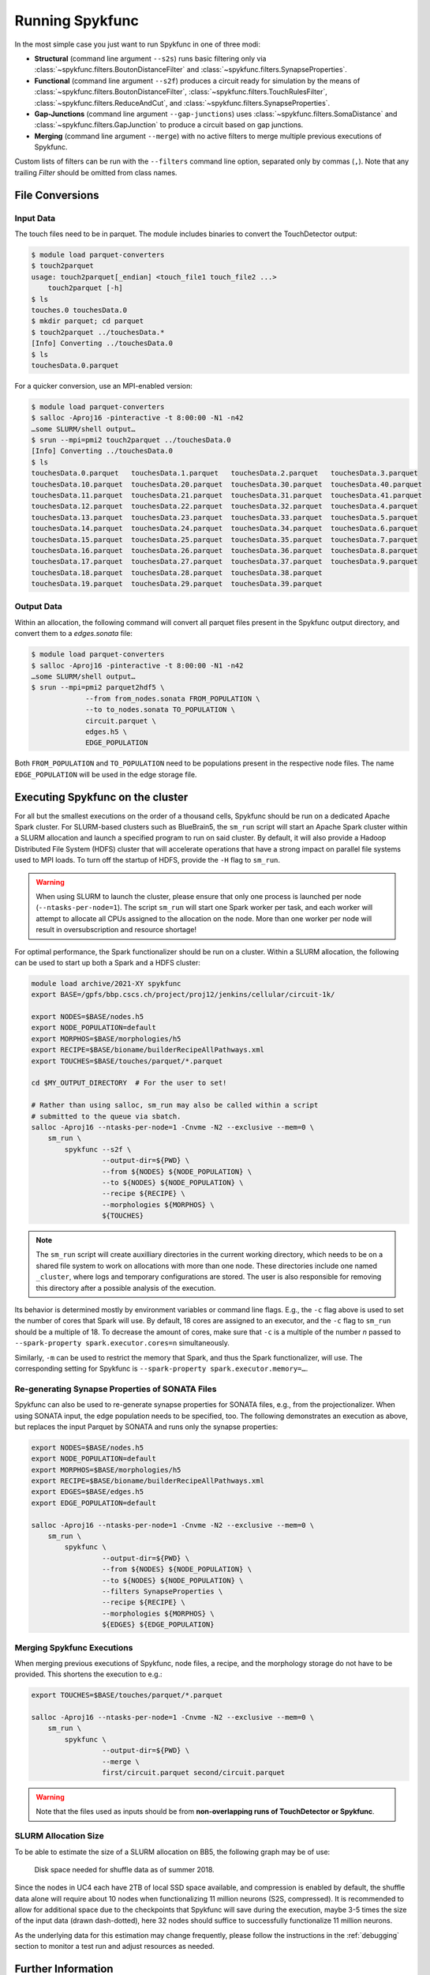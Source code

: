 Running Spykfunc
================

In the most simple case you just want to run Spykfunc in one of three modi:

* **Structural** (command line argument ``--s2s``) runs basic filtering only via
  :class:`~spykfunc.filters.BoutonDistanceFilter` and
  :class:`~spykfunc.filters.SynapseProperties`.

* **Functional** (command line argument ``--s2f``) produces a circuit ready for simulation by the means of
  :class:`~spykfunc.filters.BoutonDistanceFilter`,
  :class:`~spykfunc.filters.TouchRulesFilter`,
  :class:`~spykfunc.filters.ReduceAndCut`, and
  :class:`~spykfunc.filters.SynapseProperties`.

* **Gap-Junctions** (command line argument ``--gap-junctions``) uses
  :class:`~spykfunc.filters.SomaDistance` and
  :class:`~spykfunc.filters.GapJunction` to produce a circuit based on gap
  junctions.

* **Merging** (command line argument ``--merge``) with no active filters to
  merge multiple previous executions of Spykfunc.

Custom lists of filters can be run with the ``--filters`` command line
option, separated only by commas (``,``).  Note that any trailing `Filter`
should be omitted from class names.

File Conversions
----------------

Input Data
~~~~~~~~~~

The touch files need to be in parquet. The module includes binaries to
convert the TouchDetector output:

.. code-block:: console

   $ module load parquet-converters
   $ touch2parquet
   usage: touch2parquet[_endian] <touch_file1 touch_file2 ...>
       touch2parquet [-h]
   $ ls
   touches.0 touchesData.0
   $ mkdir parquet; cd parquet
   $ touch2parquet ../touchesData.*
   [Info] Converting ../touchesData.0
   $ ls
   touchesData.0.parquet

For a quicker conversion, use an MPI-enabled version:

.. code-block:: console

   $ module load parquet-converters
   $ salloc -Aproj16 -pinteractive -t 8:00:00 -N1 -n42
   …some SLURM/shell output…
   $ srun --mpi=pmi2 touch2parquet ../touchesData.0
   [Info] Converting ../touchesData.0
   $ ls
   touchesData.0.parquet   touchesData.1.parquet   touchesData.2.parquet   touchesData.3.parquet
   touchesData.10.parquet  touchesData.20.parquet  touchesData.30.parquet  touchesData.40.parquet
   touchesData.11.parquet  touchesData.21.parquet  touchesData.31.parquet  touchesData.41.parquet
   touchesData.12.parquet  touchesData.22.parquet  touchesData.32.parquet  touchesData.4.parquet
   touchesData.13.parquet  touchesData.23.parquet  touchesData.33.parquet  touchesData.5.parquet
   touchesData.14.parquet  touchesData.24.parquet  touchesData.34.parquet  touchesData.6.parquet
   touchesData.15.parquet  touchesData.25.parquet  touchesData.35.parquet  touchesData.7.parquet
   touchesData.16.parquet  touchesData.26.parquet  touchesData.36.parquet  touchesData.8.parquet
   touchesData.17.parquet  touchesData.27.parquet  touchesData.37.parquet  touchesData.9.parquet
   touchesData.18.parquet  touchesData.28.parquet  touchesData.38.parquet
   touchesData.19.parquet  touchesData.29.parquet  touchesData.39.parquet

Output Data
~~~~~~~~~~~

Within an allocation, the following command will convert all parquet files
present in the Spykfunc output directory, and convert them to a
`edges.sonata` file:

.. code-block:: console

   $ module load parquet-converters
   $ salloc -Aproj16 -pinteractive -t 8:00:00 -N1 -n42
   …some SLURM/shell output…
   $ srun --mpi=pmi2 parquet2hdf5 \
                --from from_nodes.sonata FROM_POPULATION \
                --to to_nodes.sonata TO_POPULATION \
                circuit.parquet \
                edges.h5 \
                EDGE_POPULATION

Both ``FROM_POPULATION`` and ``TO_POPULATION`` need to be populations
present in the respective node files.  The name ``EDGE_POPULATION`` will be
used in the edge storage file.

Executing Spykfunc on the cluster
---------------------------------

For all but the smallest executions on the order of a thousand cells,
Spykfunc should be run on a dedicated Apache Spark cluster.
For SLURM-based clusters such as BlueBrain5, the ``sm_run`` script will
start an Apache Spark cluster within a SLURM allocation and launch a
specified program to run on said cluster.
By default, it will also provide a Hadoop Distributed File System (HDFS)
cluster that will accelerate operations that have a strong impact on
parallel file systems used to MPI loads.
To turn off the startup of HDFS, provide the ``-H`` flag to ``sm_run``.

.. warning::
   When using SLURM to launch the cluster, please ensure that only one
   process is launched per node (``--ntasks-per-node=1``).
   The script ``sm_run`` will start one Spark worker per task, and each
   worker will attempt to allocate all CPUs assigned to the allocation on
   the node.
   More than one worker per node will result in oversubscription and
   resource shortage!

For optimal performance, the Spark functionalizer should be run on a
cluster. Within a SLURM allocation, the following can be used to start up
both a Spark and a HDFS cluster:

.. code-block:: bash

   module load archive/2021-XY spykfunc
   export BASE=/gpfs/bbp.cscs.ch/project/proj12/jenkins/cellular/circuit-1k/

   export NODES=$BASE/nodes.h5
   export NODE_POPULATION=default
   export MORPHOS=$BASE/morphologies/h5
   export RECIPE=$BASE/bioname/builderRecipeAllPathways.xml
   export TOUCHES=$BASE/touches/parquet/*.parquet

   cd $MY_OUTPUT_DIRECTORY  # For the user to set!

   # Rather than using salloc, sm_run may also be called within a script
   # submitted to the queue via sbatch.
   salloc -Aproj16 --ntasks-per-node=1 -Cnvme -N2 --exclusive --mem=0 \
       sm_run \
           spykfunc --s2f \
                    --output-dir=${PWD} \
                    --from ${NODES} ${NODE_POPULATION} \
                    --to ${NODES} ${NODE_POPULATION} \
                    --recipe ${RECIPE} \
                    --morphologies ${MORPHOS} \
                    ${TOUCHES}

.. note::
   The ``sm_run`` script will create auxilliary directories in the current
   working directory, which needs to be on a shared file system to work on
   allocations with more than one node.
   These directories include one named ``_cluster``, where logs and temporary
   configurations are stored.
   The user is also responsible for removing this directory after a possible
   analysis of the execution.

Its behavior is determined mostly by environment variables or command line
flags.  E.g., the ``-c`` flag above is used to set the number of cores that
Spark will use.
By default, 18 cores are assigned to an executor, and the ``-c`` flag to
``sm_run`` should be a multiple of 18.
To decrease the amount of cores, make sure that ``-c`` is a multiple of
the number `n` passed to ``--spark-property spark.executor.cores=n``
simultaneously.

Similarly, ``-m`` can be used to restrict the memory that
Spark, and thus the Spark functionalizer, will use.
The corresponding setting for Spykfunc is ``--spark-property
spark.executor.memory=…``.

Re-generating Synapse Properties of SONATA Files
~~~~~~~~~~~~~~~~~~~~~~~~~~~~~~~~~~~~~~~~~~~~~~~~

Spykfunc can also be used to re-generate synapse properties for SONATA
files, e.g., from the projectionalizer.
When using SONATA input, the edge population needs to be specified, too.
The following demonstrates an execution as above, but replaces the input
Parquet by SONATA and runs only the synapse properties:

.. code-block:: bash

   export NODES=$BASE/nodes.h5
   export NODE_POPULATION=default
   export MORPHOS=$BASE/morphologies/h5
   export RECIPE=$BASE/bioname/builderRecipeAllPathways.xml
   export EDGES=$BASE/edges.h5
   export EDGE_POPULATION=default

   salloc -Aproj16 --ntasks-per-node=1 -Cnvme -N2 --exclusive --mem=0 \
       sm_run \
           spykfunc \
                    --output-dir=${PWD} \
                    --from ${NODES} ${NODE_POPULATION} \
                    --to ${NODES} ${NODE_POPULATION} \
                    --filters SynapseProperties \
                    --recipe ${RECIPE} \
                    --morphologies ${MORPHOS} \
                    ${EDGES} ${EDGE_POPULATION}

Merging Spykfunc Executions
~~~~~~~~~~~~~~~~~~~~~~~~~~~

When merging previous executions of Spykfunc, node files, a recipe, and the
morphology storage do not have to be provided.  This shortens the execution
to e.g.:

.. code-block:: bash

   export TOUCHES=$BASE/touches/parquet/*.parquet

   salloc -Aproj16 --ntasks-per-node=1 -Cnvme -N2 --exclusive --mem=0 \
       sm_run \
           spykfunc \
                    --output-dir=${PWD} \
                    --merge \
                    first/circuit.parquet second/circuit.parquet

.. warning::
   Note that the files used as inputs should be from **non-overlapping runs
   of TouchDetector or Spykfunc**.

SLURM Allocation Size
~~~~~~~~~~~~~~~~~~~~~

To be able to estimate the size of a SLURM allocation on BB5, the following
graph may be of use:

.. figure:: disk_scaling.png
   :alt: Weak scaling of the required disk space

   Disk space needed for shuffle data as of summer 2018.

Since the nodes in UC4 each have 2TB of local SSD space available, and
compression is enabled by default, the shuffle data alone will require
about 10 nodes when functionalizing 11 million neurons (S2S, compressed).
It is recommended to allow for additional space due to the checkpoints that
Spykfunc will save during the execution, maybe 3-5 times the size of the
input data (drawn dash-dotted), here 32 nodes should suffice to
successfully functionalize 11 million neurons.

As the underlying data for this estimation may change frequently, please
follow the instructions in the :ref:`debugging` section to monitor a test run and adjust
resources as needed.

Further Information
-------------------

The following two commands should print up-to-date information about the
usage of ``spykfunc`` and ``sm_run``:

.. code-block:: console

   $ spykfunc --help
   $ sm_run --help
